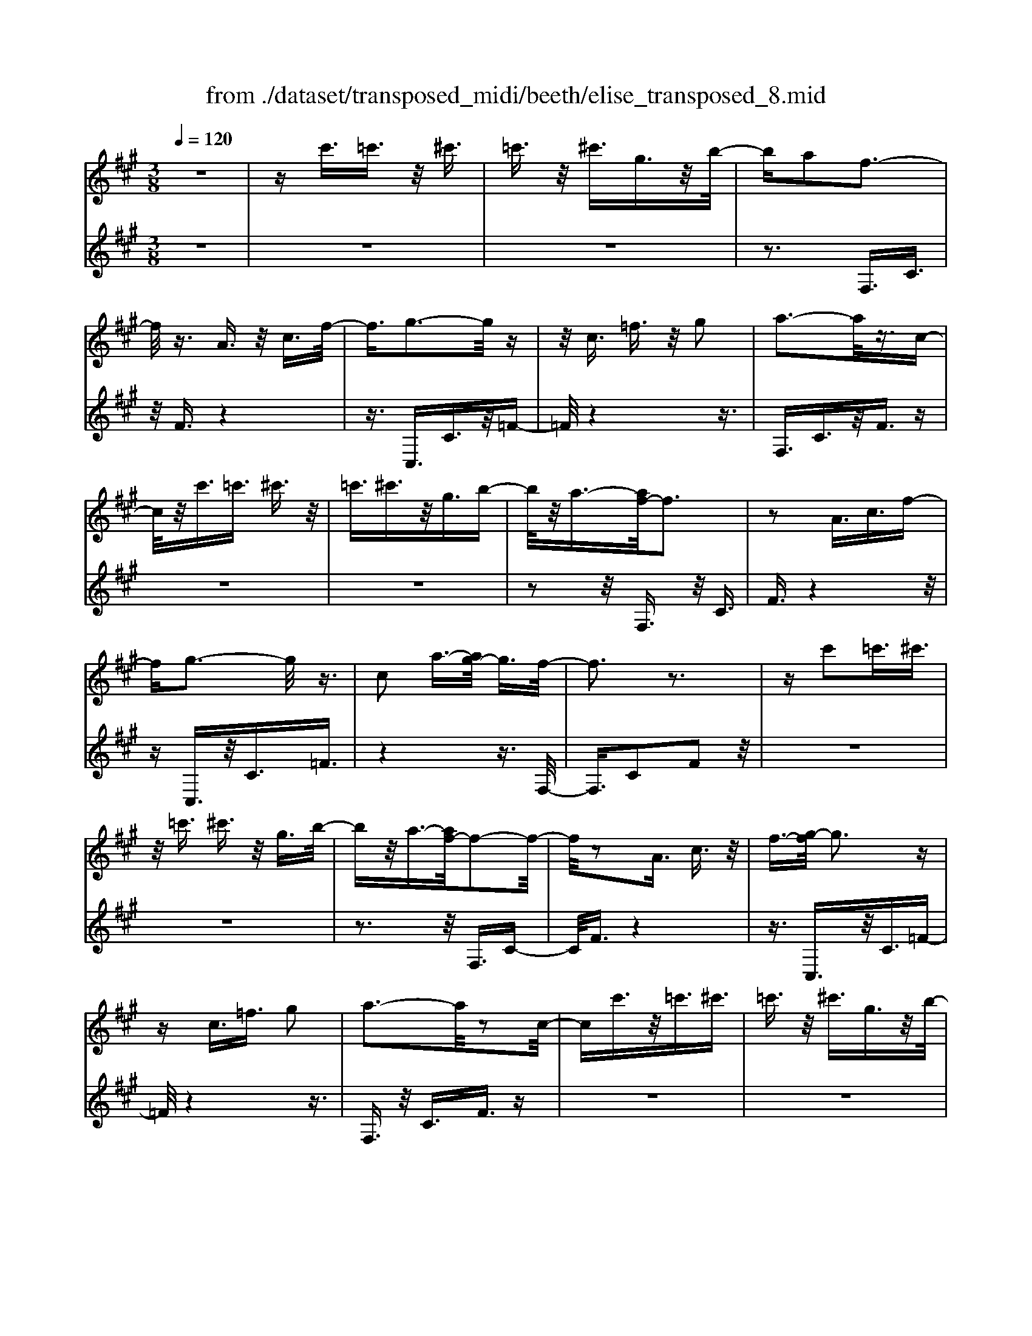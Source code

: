 X: 1
T: from ./dataset/transposed_midi/beeth/elise_transposed_8.mid
M: 3/8
L: 1/16
Q:1/4=120
% Last note suggests minor mode tune
K:A % 3 sharps
V:1
%%MIDI program 0
z6| \
zc'3/2=c'3/2 z/2^c'3/2| \
=c'3/2z/2 ^c'3/2g3/2z/2b/2-| \
ba2f3-|
f/2z3/2 A3/2z/2 c3/2f/2-| \
f3/2g3-g/2z| \
z/2c3/2 =f3/2z/2 g2| \
a3-a/2z3/2c-|
c/2z/2c'3/2=c'3/2 ^c'3/2z/2| \
=c'3/2^c'3/2z/2g3/2b-| \
b/2z/2a3/2-[af-]/2f3| \
z2 A3/2c3/2f-|
fg3- g/2z3/2| \
c2 a3/2-[ag-]/2 g3/2f/2-| \
f3z3| \
zc'2=c'3/2^c'3/2|
z/2=c'3/2 ^c'3/2z/2 g3/2b/2-| \
bz/2a3/2-[af-]/2f2-f/2-| \
f/2z2A3/2 c3/2z/2| \
f3/2-[g-f]/2 g3z|
zc3/2=f3/2 g2| \
a3-a/2z2c/2-| \
cc'3/2z/2=c'3/2^c'3/2| \
=c'3/2z/2 ^c'3/2g3/2z/2b/2-|
ba2f3-| \
f/2z3/2 A3/2z/2 c3/2f/2-| \
f3/2g3-g/2z| \
z/2c2a3/2- [ag-]/2g3/2|
f3-f/2z2g/2-| \
g3/2a3/2-[b-a]/2b3/2c'-| \
c'4 e3/2z/2| \
d'3/2c'3/2z/2b2-b/2-|
b2- b/2d2c'3/2-| \
[c'b-]/2b3/2 a4-| \
ac2b3/2a3/2-| \
a/2g3-g/2 z3/2c/2-|
cz/2c'3/2z3| \
z/2c'2c''3/2 z2| \
z3/2=c'3/2z/2^c'3/2z| \
z2 z/2=c'2^c'3/2-|
[c'=c'-]/2c'3/2 ^c'3/2-[c'=c'-]/2 c'3/2^c'/2-| \
c'3/2g3/2-[b-g]/2b3/2a-| \
af3- f/2z3/2| \
A3/2z/2 c3/2f2g/2-|
g3z3/2c3/2| \
=f3/2z/2 g2 a2-| \
a3/2z3/2c3/2c'3/2| \
z/2=c'3/2 ^c'3/2z/2 =c'3/2^c'/2-|
c'z/2g3/2b3/2z/2a-| \
a/2-[af-]/2f3 z2| \
A3/2c3/2f2g-| \
g2- g/2z3/2 c3/2z/2|
a2 g3/2-[gf-]/2 f2-| \
fz2g2a-| \
a/2-[b-a]/2b3/2c'3-c'/2-| \
c'3/2e3/2z/2d'3/2c'-|
c'/2z/2b4-b| \
d3/2z/2 c'3/2-[c'b-]/2 b3/2a/2-| \
a4- a/2c3/2-| \
c/2b3/2 a3/2z/2 g2-|
g3/2z3/2c3/2z/2c'-| \
c'/2z3z/2 c'2| \
c''3/2z3z/2=c'-| \
=c'/2z/2^c'3/2z3z/2|
=c'2 ^c'3/2-[c'=c'-]/2 c'3/2^c'/2-| \
c'-[c'=c'-]/2c'3/2^c'2g-| \
g/2-[b-g]/2b3/2a2f3/2-| \
f2 z3/2A3/2c-|
c/2z/2f2g3-| \
g/2z3/2 c3/2=f3/2z/2g/2-| \
g-[a-g]/2a3z3/2| \
z/2c3/2 c'3/2z/2 =c'3/2^c'/2-|
c'z/2=c'3/2^c'3/2g3/2| \
z/2b3/2 a2 f2-| \
f3/2z2A3/2c-| \
c/2f2g3-g/2|
z2 c3/2-[a-c]/2 a3/2g/2-| \
g3/2f4z/2| \
z[ac]3/2z/2[ad]3/2[aec]d/2| \
z/2f/2a4-a-|
a2 d'2>c'2| \
c'3-c'/2b2-b/2-| \
b=g'2>f'2f'-| \
f'/2e'3/2 z/2d'3/2- [d'c'-]/2c'3/2|
b2 a3/2-[a=g-]/2 g2-| \
=gf3 z/2g/2<f/2e/2-| \
e/2f=ga3-a/2-| \
a3-a/2b3/2-[=c'-b]/2c'/2-|
=c'^c'4-c'| \
c'2 d'2 f3/2-[a-f]/2| \
a6-| \
a/2b2>g2a/2-[e'-a]/2e'/2|
ee' fe'/2-[e'g-]/2 g/2e'a/2-| \
[e'-a]/2e'/2b e'c'/2-[e'-c']/2 e'/2a'g'/2-| \
g'/2f'/2-[f'e'-]/2e'/2 d'c' b/2-[e'-b]/2e'/2d'/2-| \
d'/2bae'e/2- [e'-e]/2e'/2f|
e'g/2-[e'-g]/2 e'/2ae'/2- [e'b-]/2b/2e'| \
c'e'/2-[a'-e']/2 a'/2g'f'e'/2-[e'd'-]/2d'/2| \
c'b e'/2-[e'd'-]/2d'/2bc'd'/2-| \
d'/2c'=c'^c'gc'/2-[c'=c'-]/2c'/2|
c'g c'=c' ^c'2-| \
c'3-c'/2g3/2-[c'-g]/2c'/2-| \
c'=c'2^c'3-| \
c'2 g3/2z/2 c'3/2z/2|
z3=c'3/2^c'3/2| \
z4 =c'2| \
c'3/2=c'2^c'3/2-[c'g-]/2g/2-| \
gb3/2a2f3/2-|
f2 z2 A3/2c/2-| \
cf2g3-| \
g/2z3/2 c3/2z/2 =f3/2g/2-| \
g3/2a3-a/2z|
z/2c3/2 z/2c'3/2- [c'=c'-]/2c'z/2| \
c'3/2=c'3/2z/2^c'3/2g-| \
g/2b3/2 z/2a2f3/2-| \
f2 z3/2A3/2c-|
c/2z/2f3/2-[g-f]/2g3| \
z2 c2 a3/2-[ag-]/2| \
g3/2f3-f/2z| \
zg3/2-[a-g]/2a3/2b3/2-|
b/2c'4-c'e/2-| \
ed'3/2z/2c'3/2b3/2-| \
b3-b/2z/2 d3/2c'/2-| \
c'3/2b3/2-[ba-]/2a2-a/2-|
a2 z/2c3/2- [b-c]/2bz/2| \
a3/2g3-g/2z| \
zc3/2c'3/2 z2| \
z2 c'2 c''3/2z/2|
z3=c'3/2z/2^c'-| \
c'/2z3z/2 =c'2| \
c'3/2-[c'=c'-]/2 c'3/2^c'3/2-[c'=c'-]/2c'/2-| \
=c'^c'2g3/2-[b-g]/2b|
z/2a2f3-f/2| \
z3/2A3/2c3/2z/2f-| \
f/2-[g-f]/2g3 z2| \
c3/2=f3/2z/2g3/2-[a-g]/2a/2-|
a2- a/2z2c3/2| \
c'3/2z/2 =c'3/2^c'3/2z/2=c'/2-| \
=c'^c'3/2g2b3/2-| \
[ba-]/2a3/2 f3-f/2z/2|
zA3/2z/2c3/2f3/2-| \
f/2g3-g/2 z3/2c/2-| \
c3/2a2g3/2-[gf-]/2f/2-| \
f2- f/2z3z/2|
z3z/2[^a-=g-e-c-]2[a-g-e-c-]/2| \
[^a-=g-e-c-]6| \
[^a=gec]2 [b-f-d-]4| \
[bfd]3[c'^a]3/2[d'b]3/2|
z/2[d'-b-=f-]4[d'-b-f-]3/2| \
[d'b=f]3/2[d'-b-f-]3[d'bf]/2[c'-a-^f-]| \
[c'-a-f-]6| \
[c'-a-f-]3[c'af]/2[b-d-]2[b-d-]/2|
[b-d-]4 [ba-dc-]/2[ac]z/2| \
[gB]3/2[f-^d-A-]4[f-d-A-]/2| \
[f-^d-A-]2 [fdA]/2[f-A-]3[fA]/2| \
[f-A-]3[fA]/2[a-c-]2[a-c-]/2|
[ac][g-B-]3 [gB]/2[f-A-]3/2| \
[f-A-]6| \
[fA]3[^a-=g-e-c-]3| \
[^a-=g-e-c-]6|
[^a=gec]3/2[b-f-d-]4[b-f-d-]/2| \
[b-f-d-]2 [bfd]/2[c'^a]3/2 [d'b]3/2z/2| \
[d'-b-]6| \
[d'b]/2[d'-b-]3[d'b]/2 z/2[d'-b-]3/2|
[d'-b-]6| \
[d'b]3[=c'-e-]3| \
[=c'-e-]3[c'-e-]/2[c'b-ed-]/2 [bd]z/2[a-c-]/2| \
[a=c][=g-d-B-]4[g-d-B-]|
[=gdB]2 [f-d-B-]3[fdB]/2[=f-d-B-]/2| \
[=f-d-B-]6| \
[=fdB]/2[f-d-B-]3[fdB]/2 z/2[^f-c-A-]3/2| \
[f-c-A-]4 [fcA]3/2z/2|
z3[g-c-]3| \
[gc]/2z4z3/2| \
z2 FA z/2cf/2-| \
f/2az/2 c'b az/2g/2-|
g/2faz/2c' f'a'| \
z/2c''b'a'g'z/2f'| \
a'c'' z/2f''a''c'''b''/2-| \
b''/2z/2a'' g''=g'' f''z/2=f''/2-|
=f''/2e''^d''=d''c''z/2=c''| \
b'^a' =a'g' z/2=g'f'/2-| \
f'/2 (3=f'2e'2^d'2=d'3/2| \
c'3/2-[c'=c'-]/2 c'3/2^c'2g/2-|
gb2a2f-| \
f2- f/2z3/2 A3/2c/2-| \
cz/2f2g2-g/2-| \
gz3/2c3/2 =f3/2z/2|
g2 a3-a/2z/2| \
zc3/2c'3/2 z/2=c'3/2| \
c'3/2z/2 =c'3/2^c'3/2z/2g/2-| \
gb3/2z/2a3/2-[af-]/2f-|
f2 z2 A3/2c/2-| \
cf2g3-| \
g/2z3/2 c3/2z/2 a3/2g/2-| \
g3/2f3-f/2z|
zg2a3/2-[b-a]/2b-| \
b/2c'4-c'e/2-| \
ez/2d'3/2c'3/2z/2b-| \
b4 d3/2z/2|
c'3/2-[c'b-]/2 b3/2a2-a/2-| \
a2- a/2c2b3/2| \
a3/2z/2 g3-g/2z/2| \
zc3/2z/2c'3/2z3/2|
z2 c'2 c''3/2z/2| \
z3=c'3/2z/2^c'-| \
c'/2z3z/2 =c'2| \
c'3/2-[c'=c'-]/2 c'3/2^c'3/2-[c'=c'-]/2c'/2-|
=c'^c'2g3/2-[b-g]/2b| \
z/2a2f3-f/2| \
z3/2A3/2c3/2z/2f-| \
f/2-[g-f]/2g3 z2|
c3/2=f3/2g2a-| \
a2- a/2z2c3/2| \
c'3/2z/2 =c'3/2^c'3/2=c'-| \
=c'/2z/2^c'3/2g3/2 z/2b3/2|
a2 f3-f/2z/2| \
zA3/2c3/2 z/2f3/2-| \
[g-f]/2g3z2c/2-| \
c3/2a2g2-g/2-|
gf4-f|
V:2
%%clef treble
%%MIDI program 0
z6| \
z6| \
z6| \
z3F,3/2C3/2|
z/2F3/2 z4| \
z3/2C,3/2C3/2z/2=F-| \
=F/2z4z3/2| \
F,3/2C3/2z/2F3/2z|
z6| \
z6| \
z2 z/2F,3/2 z/2C3/2| \
F3/2z4z/2|
zC,3/2z/2C3/2=F3/2| \
z4 z3/2F,/2-| \
F,3/2C2F2z/2| \
z6|
z6| \
z3z/2F,3/2C-| \
C/2F3/2 z4| \
z3/2C,3/2z/2C3/2=F-|
=F/2z4z3/2| \
F,3/2z/2 C3/2F3/2z| \
z6| \
z6|
z3F,3/2C3/2| \
z/2F3/2 z4| \
z3/2C,3/2C3/2z/2=F-| \
=F/2z4z3/2|
F,2 C2 F3/2z/2| \
z4 zA,-| \
A,/2E3/2 z/2A2z3/2| \
z3z/2E,3/2E-|
E/2z/2G2z3| \
z2 F,3/2C3/2z/2F/2-| \
F3/2z4z/2| \
z/2C,3/2 C3/2z/2 c3/2z/2|
z3c3/2z/2c'-| \
c'/2z4=c'3/2| \
c'3/2z3z/2=c'-| \
=c'/2z/2^c'3/2z3z/2|
z6| \
z6| \
zF,3/2C3/2 z/2F3/2| \
z4 z3/2C,/2-|
C,C3/2z/2=F3/2z3/2| \
z4 F,3/2C/2-| \
Cz/2F3/2z3| \
z6|
z6| \
z/2F,3/2 z/2C3/2 F3/2z/2| \
z4 zC,-| \
C,/2z/2C3/2=F3/2 z2|
z3z/2F,2C/2-| \
C3/2F2z2z/2| \
z2 z/2A,3/2 E3/2z/2| \
A2 z4|
zE,3/2E3/2 z/2G3/2-| \
G/2z4zF,/2-| \
F,C3/2z/2F2z| \
z4 C,3/2C/2-|
Cz/2c3/2z3| \
zc3/2c'3/2 z2| \
z2 =c'3/2^c'3/2z| \
z2 z/2=c'3/2 z/2^c'3/2|
z6| \
z6| \
z4 z/2F,3/2| \
C3/2z/2 F3/2z2z/2|
z3C,3/2C3/2| \
z/2=F3/2 z4| \
z3/2F,3/2C3/2z/2F-| \
F/2z4z3/2|
z6| \
z4 z/2F,3/2| \
C3/2z/2 F3/2z2z/2| \
z3C,3/2C3/2|
=F2 z4| \
z3/2F,2C2F/2-| \
F3/2[A=G]3/2[AF]3/2z/2[AGE]| \
z3/2D3/2-[F-D]/2F3/2A-|
A/2-[AF-]/2F3/2A2F3/2-| \
F/2D3/2- [=G-D]/2G3/2 B3/2-[BG-]/2| \
=G3/2B2G3/2-[GD-]/2D/2-| \
D/2z/2c3/2[=GED]2c3/2-|
[c=G-E-D-]/2[GED]3/2 c2 D3/2F/2-| \
Fz/2A3/2-[AF-]/2F3/2A-| \
AF3/2-[FD-]/2D3/2F3/2| \
A3/2z/2 F3/2-[A-F]/2 A3/2F/2-|
F-[FC-]/2Cz/2F3/2A3/2| \
z/2F2[B-B,-]3/2 [BD-B,]/2D3/2| \
E3/2c3/2z/2E2c/2-| \
cE2d3/2-[dc-A-]/2[c-A-]|
[cA]2 z2 [ed]3/2[e-c-]/2| \
[ec]z/2[edB]3/2[e-c-A-]3| \
[ecA]/2[F-D-]3[FD]/2 [G-E-]2| \
[GE]3/2A3-A/2z|
z[ed]3/2[ec]3/2 z/2[edB]3/2| \
[e-c-A-]3[ecA]/2[F-D-]2[F-D-]/2| \
[FD][G-E-]3 [GE]/2[G-=F-]3/2| \
[G-=F-]2 [GF]/2z3z/2|
z6| \
z6| \
z6| \
z4 z3/2=c'/2-|
=c'^c'3/2z3z/2| \
z/2=c'3/2- [^c'-=c']/2^c'z2z/2| \
z6| \
z4 z/2F,3/2|
z/2C3/2 F3/2z2z/2| \
z3C,3/2C3/2| \
z/2=F3/2 z4| \
z3/2F,3/2C3/2z/2F-|
F/2z4z3/2| \
z6| \
z4 z/2F,3/2| \
C3/2z/2 F3/2z2z/2|
z2 z/2C,3/2 z/2C3/2| \
=F3/2z4z/2| \
z3/2F,2C3/2-[F-C]/2F/2-| \
F/2z4z3/2|
A,3/2z/2 E3/2A2z/2| \
z4 z/2E,3/2| \
z/2E3/2 G2 z2| \
z3F,3/2z/2C-|
C/2F2z3z/2| \
z3/2C,3/2z/2C3/2c-| \
c/2z4c3/2| \
c'3/2z4=c'/2-|
=c'z/2^c'3/2z3| \
z/2=c'3/2 ^c'3/2z2z/2| \
z6| \
z6|
z2 F,3/2z/2 C3/2F/2-| \
Fz4z| \
z/2C,3/2 C3/2z/2 =F3/2z/2| \
z4 zF,-|
F,/2C3/2 z/2F3/2 z2| \
z6| \
z6| \
z3/2F,3/2z/2C3/2F-|
F/2z4z3/2| \
C,3/2z/2 C3/2=F3/2z| \
z4 zF,-| \
F,/2F,3/2 z/2F,3/2 F,3/2z/2|
F,3/2F,3/2z/2F,3/2F,-| \
F,/2z/2F,3/2F,3/2 z/2F,3/2| \
F,3/2z/2 F,3/2F,zF,/2-| \
F,/2z/2F,3/2F,3/2 z/2F,3/2|
z/2F,z/2 F,3/2z/2 F,3/2F,/2-| \
F,z/2F,3/2F,3/2z/2F,-| \
F,/2F,3/2 z/2F,3/2 F,3/2F,/2-| \
F,z/2F,3/2z/2[F,B,,]3/2[F,-B,,-]|
[F,B,,]/2z/2[F,B,,]3/2[F,B,,]z/2 [F,B,,]3/2z/2| \
[F,B,,]3/2[F,=C,]3/2z/2[F,C,]3/2[F,-C,-]| \
[F,=C,]/2z/2[F,C,]3/2[F,C,]3/2 z/2[F,C,]3/2| \
[F,C,]3/2[F,C,]3/2z/2[F,C,]3/2z/2[F,-C,-]/2|
[F,C,][=F,C,]3/2z/2[F,C,]3/2z/2[^F,-F,,-]| \
[F,F,,]/2F,3/2 z/2F,3/2 F,3/2z/2| \
F,3/2F,3/2z/2F,3/2F,-| \
F,/2z/2F,3/2F,3/2 z/2F,3/2|
F,3/2z/2 F,3/2F,3/2z/2F,/2-| \
F,/2z/2F,3/2F,3/2 z/2F,3/2| \
z/2F,z/2 F,3/2F,zF,/2-| \
F,/2z/2F,3/2z/2F,3/2z/2=G,-|
=G,/2G,3/2 G,3/2z/2 G,3/2G,/2-| \
=G,/2zG,3/2G,3/2z/2G,-| \
=G,/2G,zG,z/2 G,3/2G,/2-| \
=G,z/2G,3/2G,3/2z/2G,-|
=G,/2G,3/2 G,3/2z/2 G,3/2z/2| \
G,3/2G,3/2z/2G,3/2G,-| \
G,/2z/2G,3/2z/2G,3/2A,3/2-| \
A,4- A,3/2z/2|
z3z/2[=F-C-]2[F-C-]/2| \
[=FC]z4z| \
z2 z/2F,,3-F,,/2| \
z3z/2[c-A-F-]2[c-A-F-]/2|
[cAF][c-A-F-]3 [cAF]/2z3/2| \
z2 [c-A-F-]3[cAF]/2[c-A-F-]/2| \
[cAF]3z3| \
z/2[c-A-F-]3[c-cA-AF-F]/2 [c-A-F-]2|
[cAF]z4z| \
z6| \
z6| \
z6|
z4 z3/2F,/2-| \
F,C3/2z/2F3/2z3/2| \
z4 C,3/2C/2-| \
Cz/2=F3/2z3|
z2 z/2F,3/2 C3/2F/2-| \
Fz4z| \
z6| \
z4 zF,-|
F,/2z/2C3/2F3/2 z2| \
z3z/2C,3/2C-| \
C/2z/2=F3/2z3z/2| \
z2 F,2 C3/2-[F-C]/2|
Fz4z| \
zA,3/2E3/2 z/2A3/2-| \
A/2z4zE,/2-| \
E,E3/2G2z3/2|
z3z/2F,3/2z/2C/2-| \
CF2z3| \
z2 C,3/2z/2 C3/2c/2-| \
cz4c-|
c/2c'3/2 z4| \
=c'3/2z/2 ^c'z3| \
z=c'3/2^c'3/2 z2| \
z6|
z6| \
z2 z/2F,3/2 z/2C3/2| \
F3/2z4z/2| \
zC,3/2C3/2 z/2=F3/2|
z4 z3/2F,/2-| \
F,C3/2z/2F3/2z3/2| \
z6| \
z6|
z2 F,3/2z/2 C3/2F/2-| \
Fz4z| \
z/2C,3/2 z/2C3/2 =F3/2z/2| \
z6|
z3/2[F,-F,,-]4[F,-F,,-]/2|[F,F,,]/2
